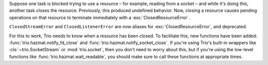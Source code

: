 Suppose one task is blocked trying to use a resource – for example,
reading from a socket – and while it's doing this, another task closes
the resource. Previously, this produced undefined behavior. Now,
closing a resource causes pending operations on that resource to
terminate immediately with a :exc:`ClosedResourceError`.

``ClosedStreamError`` and ``ClosedListenerError`` are now aliases for
:exc:`ClosedResourceError`, and deprecated.

For this to work, Trio needs to know when a resource has been closed.
To facilitate this, new functions have been added:
:func:`trio.hazmat.notify_fd_close` and
:func:`trio.hazmat.notify_socket_close`. If you're using Trio's
built-in wrappers like :cls:`~trio.SocketStream` or
:mod:`trio.socket`, then you don't need to worry about this, but if
you're using the low-level functions like
:func:`trio.hazmat.wait_readable`, you should make sure to call these
functions at appropriate times.
